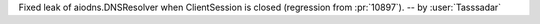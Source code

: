 Fixed leak of aiodns.DNSResolver when ClientSession is closed (regression from :pr:`10897`). -- by :user:`Tasssadar`
